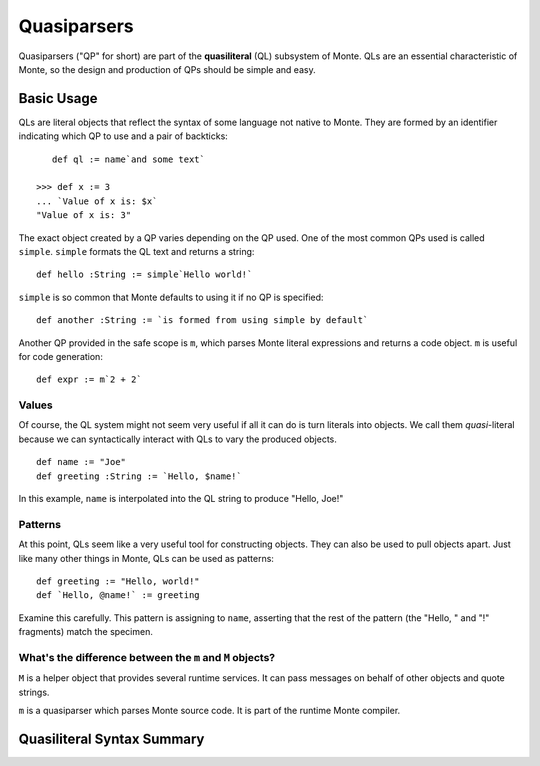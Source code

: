============
Quasiparsers
============

Quasiparsers ("QP" for short) are part of the **quasiliteral** (QL) subsystem
of Monte. QLs are an essential characteristic of Monte, so the design and
production of QPs should be simple and easy.

Basic Usage
===========

QLs are literal objects that reflect the syntax of some language not native to
Monte. They are formed by an identifier indicating which QP to use and a pair
of backticks::

    def ql := name`and some text`

 >>> def x := 3
 ... `Value of x is: $x`
 "Value of x is: 3"

The exact object created by a QP varies depending on the QP used. One of the
most common QPs used is called ``simple``. ``simple`` formats the QL text and
returns a string::

    def hello :String := simple`Hello world!`

``simple`` is so common that Monte defaults to using it if no QP is
specified::

    def another :String := `is formed from using simple by default`

Another QP provided in the safe scope is ``m``, which parses Monte literal
expressions and returns a code object. ``m`` is useful for code generation::

    def expr := m`2 + 2`

.. _quasiliteral:

Values
------

Of course, the QL system might not seem very useful if all it can do is turn
literals into objects. We call them *quasi*-literal because we can
syntactically interact with QLs to vary the produced objects.

::

    def name := "Joe"
    def greeting :String := `Hello, $name!`

In this example, ``name`` is interpolated into the QL string to produce
"Hello, Joe!"

Patterns
--------

At this point, QLs seem like a very useful tool for constructing objects. They
can also be used to pull objects apart. Just like many other things in Monte,
QLs can be used as patterns::

    def greeting := "Hello, world!"
    def `Hello, @name!` := greeting

Examine this carefully. This pattern is assigning to ``name``, asserting that
the rest of the pattern (the "Hello, " and "!" fragments) match the specimen.

What's the difference between the ``m`` and ``M`` objects?
----------------------------------------------------------

``M`` is a helper object that provides several runtime services. It can pass
messages on behalf of other objects and quote strings.

``m`` is a quasiparser which parses Monte source code. It is part of the
runtime Monte compiler.


Quasiliteral Syntax Summary
===========================

.. syntax:: quasiliteral

   Ap('QuasiParserExpr',
    Maybe(Terminal("IDENTIFIER")),
    Brackets('`',
    SepBy(
        Choice(0,
	  Ap('Left', Terminal('QUASI_TEXT')),
          Ap('Right',
            Choice(0,
              Ap('NounExpr', Terminal('DOLLAR_IDENT')),
              Brackets('${', NonTerminal('expr'), '}'))))),
    '`'))
